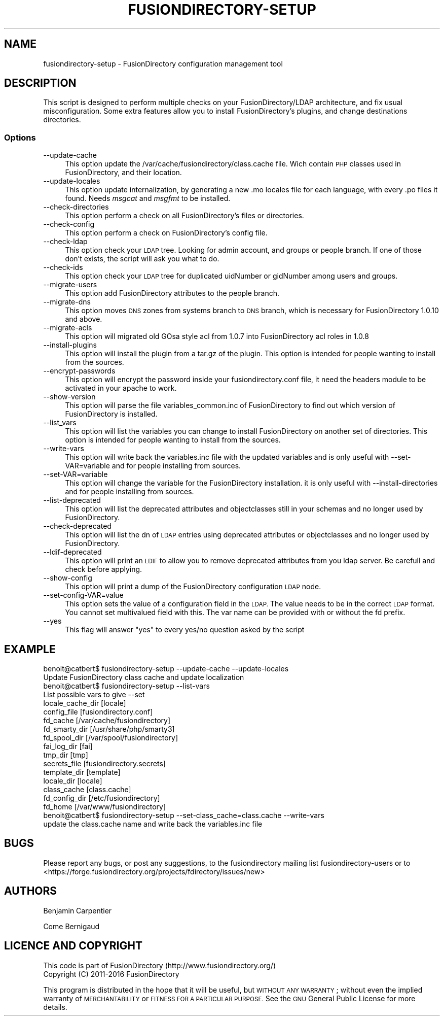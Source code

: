 .\" Automatically generated by Pod::Man 2.28 (Pod::Simple 3.28)
.\"
.\" Standard preamble:
.\" ========================================================================
.de Sp \" Vertical space (when we can't use .PP)
.if t .sp .5v
.if n .sp
..
.de Vb \" Begin verbatim text
.ft CW
.nf
.ne \\$1
..
.de Ve \" End verbatim text
.ft R
.fi
..
.\" Set up some character translations and predefined strings.  \*(-- will
.\" give an unbreakable dash, \*(PI will give pi, \*(L" will give a left
.\" double quote, and \*(R" will give a right double quote.  \*(C+ will
.\" give a nicer C++.  Capital omega is used to do unbreakable dashes and
.\" therefore won't be available.  \*(C` and \*(C' expand to `' in nroff,
.\" nothing in troff, for use with C<>.
.tr \(*W-
.ds C+ C\v'-.1v'\h'-1p'\s-2+\h'-1p'+\s0\v'.1v'\h'-1p'
.ie n \{\
.    ds -- \(*W-
.    ds PI pi
.    if (\n(.H=4u)&(1m=24u) .ds -- \(*W\h'-12u'\(*W\h'-12u'-\" diablo 10 pitch
.    if (\n(.H=4u)&(1m=20u) .ds -- \(*W\h'-12u'\(*W\h'-8u'-\"  diablo 12 pitch
.    ds L" ""
.    ds R" ""
.    ds C` ""
.    ds C' ""
'br\}
.el\{\
.    ds -- \|\(em\|
.    ds PI \(*p
.    ds L" ``
.    ds R" ''
.    ds C`
.    ds C'
'br\}
.\"
.\" Escape single quotes in literal strings from groff's Unicode transform.
.ie \n(.g .ds Aq \(aq
.el       .ds Aq '
.\"
.\" If the F register is turned on, we'll generate index entries on stderr for
.\" titles (.TH), headers (.SH), subsections (.SS), items (.Ip), and index
.\" entries marked with X<> in POD.  Of course, you'll have to process the
.\" output yourself in some meaningful fashion.
.\"
.\" Avoid warning from groff about undefined register 'F'.
.de IX
..
.nr rF 0
.if \n(.g .if rF .nr rF 1
.if (\n(rF:(\n(.g==0)) \{
.    if \nF \{
.        de IX
.        tm Index:\\$1\t\\n%\t"\\$2"
..
.        if !\nF==2 \{
.            nr % 0
.            nr F 2
.        \}
.    \}
.\}
.rr rF
.\"
.\" Accent mark definitions (@(#)ms.acc 1.5 88/02/08 SMI; from UCB 4.2).
.\" Fear.  Run.  Save yourself.  No user-serviceable parts.
.    \" fudge factors for nroff and troff
.if n \{\
.    ds #H 0
.    ds #V .8m
.    ds #F .3m
.    ds #[ \f1
.    ds #] \fP
.\}
.if t \{\
.    ds #H ((1u-(\\\\n(.fu%2u))*.13m)
.    ds #V .6m
.    ds #F 0
.    ds #[ \&
.    ds #] \&
.\}
.    \" simple accents for nroff and troff
.if n \{\
.    ds ' \&
.    ds ` \&
.    ds ^ \&
.    ds , \&
.    ds ~ ~
.    ds /
.\}
.if t \{\
.    ds ' \\k:\h'-(\\n(.wu*8/10-\*(#H)'\'\h"|\\n:u"
.    ds ` \\k:\h'-(\\n(.wu*8/10-\*(#H)'\`\h'|\\n:u'
.    ds ^ \\k:\h'-(\\n(.wu*10/11-\*(#H)'^\h'|\\n:u'
.    ds , \\k:\h'-(\\n(.wu*8/10)',\h'|\\n:u'
.    ds ~ \\k:\h'-(\\n(.wu-\*(#H-.1m)'~\h'|\\n:u'
.    ds / \\k:\h'-(\\n(.wu*8/10-\*(#H)'\z\(sl\h'|\\n:u'
.\}
.    \" troff and (daisy-wheel) nroff accents
.ds : \\k:\h'-(\\n(.wu*8/10-\*(#H+.1m+\*(#F)'\v'-\*(#V'\z.\h'.2m+\*(#F'.\h'|\\n:u'\v'\*(#V'
.ds 8 \h'\*(#H'\(*b\h'-\*(#H'
.ds o \\k:\h'-(\\n(.wu+\w'\(de'u-\*(#H)/2u'\v'-.3n'\*(#[\z\(de\v'.3n'\h'|\\n:u'\*(#]
.ds d- \h'\*(#H'\(pd\h'-\w'~'u'\v'-.25m'\f2\(hy\fP\v'.25m'\h'-\*(#H'
.ds D- D\\k:\h'-\w'D'u'\v'-.11m'\z\(hy\v'.11m'\h'|\\n:u'
.ds th \*(#[\v'.3m'\s+1I\s-1\v'-.3m'\h'-(\w'I'u*2/3)'\s-1o\s+1\*(#]
.ds Th \*(#[\s+2I\s-2\h'-\w'I'u*3/5'\v'-.3m'o\v'.3m'\*(#]
.ds ae a\h'-(\w'a'u*4/10)'e
.ds Ae A\h'-(\w'A'u*4/10)'E
.    \" corrections for vroff
.if v .ds ~ \\k:\h'-(\\n(.wu*9/10-\*(#H)'\s-2\u~\d\s+2\h'|\\n:u'
.if v .ds ^ \\k:\h'-(\\n(.wu*10/11-\*(#H)'\v'-.4m'^\v'.4m'\h'|\\n:u'
.    \" for low resolution devices (crt and lpr)
.if \n(.H>23 .if \n(.V>19 \
\{\
.    ds : e
.    ds 8 ss
.    ds o a
.    ds d- d\h'-1'\(ga
.    ds D- D\h'-1'\(hy
.    ds th \o'bp'
.    ds Th \o'LP'
.    ds ae ae
.    ds Ae AE
.\}
.rm #[ #] #H #V #F C
.\" ========================================================================
.\"
.IX Title "FUSIONDIRECTORY-SETUP 1"
.TH FUSIONDIRECTORY-SETUP 1 "2016-04-06" "FusionDirectory 1.0.12" "FusionDirectory Documentation"
.\" For nroff, turn off justification.  Always turn off hyphenation; it makes
.\" way too many mistakes in technical documents.
.if n .ad l
.nh
.SH "NAME"
fusiondirectory\-setup \- FusionDirectory configuration management tool
.SH "DESCRIPTION"
.IX Header "DESCRIPTION"
This script is designed to perform multiple checks on your FusionDirectory/LDAP architecture, and fix usual misconfiguration.
Some extra features allow you to install FusionDirectory's plugins, and change destinations directories.
.SS "Options"
.IX Subsection "Options"
.IP "\-\-update\-cache" 4
.IX Item "--update-cache"
This option update the /var/cache/fusiondirectory/class.cache file. Wich contain \s-1PHP\s0 classes used in FusionDirectory, and their location.
.IP "\-\-update\-locales" 4
.IX Item "--update-locales"
This option update internalization, by generating a new .mo locales file for each language, with every .po files it found.
Needs \fImsgcat\fR and \fImsgfmt\fR to be installed.
.IP "\-\-check\-directories" 4
.IX Item "--check-directories"
This option perform a check on all FusionDirectory's files or directories.
.IP "\-\-check\-config" 4
.IX Item "--check-config"
This option perform a check on FusionDirectory's config file.
.IP "\-\-check\-ldap" 4
.IX Item "--check-ldap"
This option check your \s-1LDAP\s0 tree. Looking for admin account, and groups or people branch. If one of those don't exists, the script will ask you what to do.
.IP "\-\-check\-ids" 4
.IX Item "--check-ids"
This option check your \s-1LDAP\s0 tree for duplicated uidNumber or gidNumber among users and groups.
.IP "\-\-migrate\-users" 4
.IX Item "--migrate-users"
This option add FusionDirectory attributes to the people branch.
.IP "\-\-migrate\-dns" 4
.IX Item "--migrate-dns"
This option moves \s-1DNS\s0 zones from systems branch to \s-1DNS\s0 branch, which is necessary for FusionDirectory 1.0.10 and above.
.IP "\-\-migrate\-acls" 4
.IX Item "--migrate-acls"
This option will migrated old GOsa style acl from 1.0.7 into FusionDirectory acl roles in 1.0.8
.IP "\-\-install\-plugins" 4
.IX Item "--install-plugins"
This option will install the plugin from a tar.gz of the plugin. This option is intended for people wanting to install from the sources.
.IP "\-\-encrypt\-passwords" 4
.IX Item "--encrypt-passwords"
This option will encrypt the password inside your fusiondirectory.conf file, it need the headers module to be activated in your apache to work.
.IP "\-\-show\-version" 4
.IX Item "--show-version"
This option will parse the file variables_common.inc of FusionDirectory to find out which version of FusionDirectory is installed.
.IP "\-\-list_vars" 4
.IX Item "--list_vars"
This option will list the variables you can change to install FusionDirectory on another set of directories. This option is intended for people wanting to install from the sources.
.IP "\-\-write\-vars" 4
.IX Item "--write-vars"
This option will write back the variables.inc file with the updated variables and is only useful with \-\-set\-VAR=variable and for people installing from sources.
.IP "\-\-set\-VAR=variable" 4
.IX Item "--set-VAR=variable"
This option will change the variable for the FusionDirectory installation. it is only useful with \-\-install\-directories and for people installing from sources.
.IP "\-\-list\-deprecated" 4
.IX Item "--list-deprecated"
This option will list the deprecated attributes and objectclasses still in your schemas and no longer used by FusionDirectory.
.IP "\-\-check\-deprecated" 4
.IX Item "--check-deprecated"
This option will list the dn of \s-1LDAP\s0 entries using deprecated attributes or objectclasses and no longer used by FusionDirectory.
.IP "\-\-ldif\-deprecated" 4
.IX Item "--ldif-deprecated"
This option will print an \s-1LDIF\s0 to allow you to remove deprecated attributes from you ldap server. Be carefull and check before applying.
.IP "\-\-show\-config" 4
.IX Item "--show-config"
This option will print a dump of the FusionDirectory configuration \s-1LDAP\s0 node.
.IP "\-\-set\-config\-VAR=value" 4
.IX Item "--set-config-VAR=value"
This option sets the value of a configuration field in the \s-1LDAP.\s0 The value needs to be in the correct \s-1LDAP\s0 format.
You cannot set multivalued field with this. The var name can be provided with or without the fd prefix.
.IP "\-\-yes" 4
.IX Item "--yes"
This flag will answer \*(L"yes\*(R" to every yes/no question asked by the script
.SH "EXAMPLE"
.IX Header "EXAMPLE"
.Vb 1
\& benoit@catbert$ fusiondirectory\-setup \-\-update\-cache \-\-update\-locales
\&
\& Update FusionDirectory class cache and update localization
\&
\& benoit@catbert$ fusiondirectory\-setup \-\-list\-vars
\& List possible vars to give \-\-set
\&locale_cache_dir        [locale]
\&config_file             [fusiondirectory.conf]
\&fd_cache                [/var/cache/fusiondirectory]
\&fd_smarty_dir           [/usr/share/php/smarty3]
\&fd_spool_dir            [/var/spool/fusiondirectory]
\&fai_log_dir             [fai]
\&tmp_dir                 [tmp]
\&secrets_file            [fusiondirectory.secrets]
\&template_dir            [template]
\&locale_dir              [locale]
\&class_cache             [class.cache]
\&fd_config_dir           [/etc/fusiondirectory]
\&fd_home [/var/www/fusiondirectory]
\&
\&
\& benoit@catbert$ fusiondirectory\-setup \-\-set\-class_cache=class.cache \-\-write\-vars
\&
\& update the class.cache name and write back the variables.inc file
.Ve
.SH "BUGS"
.IX Header "BUGS"
Please report any bugs, or post any suggestions, to the fusiondirectory mailing list fusiondirectory-users or to
<https://forge.fusiondirectory.org/projects/fdirectory/issues/new>
.SH "AUTHORS"
.IX Header "AUTHORS"
Benjamin Carpentier
.PP
Come Bernigaud
.SH "LICENCE AND COPYRIGHT"
.IX Header "LICENCE AND COPYRIGHT"
This code is part of FusionDirectory (http://www.fusiondirectory.org/)
.IP "Copyright (C) 2011\-2016  FusionDirectory" 2
.IX Item "Copyright (C) 2011-2016 FusionDirectory"
.PP
This program is distributed in the hope that it will be useful,
but \s-1WITHOUT ANY WARRANTY\s0; without even the implied warranty of
\&\s-1MERCHANTABILITY\s0 or \s-1FITNESS FOR A PARTICULAR PURPOSE. \s0 See the
\&\s-1GNU\s0 General Public License for more details.

